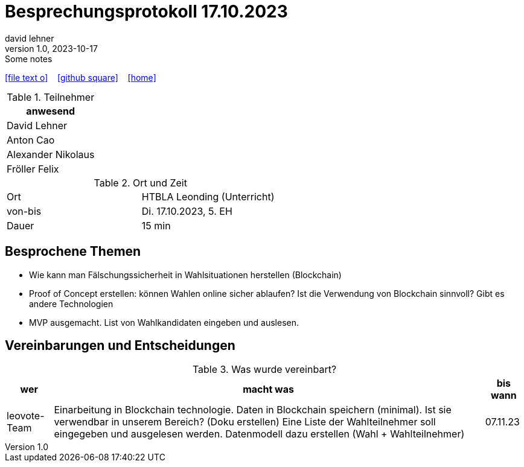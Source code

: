 = Besprechungsprotokoll 17.10.2023
david lehner
1.0, 2023-10-17: Some notes
ifndef::imagesdir[:imagesdir: images]
:icons: font
//:sectnums:    // Nummerierung der Überschriften / section numbering
//:toc: left

//Need this blank line after ifdef, don't know why...
ifdef::backend-html5[]

// https://fontawesome.com/v4.7.0/icons/
icon:file-text-o[link=https://raw.githubusercontent.com/htl-leonding-college/asciidoctor-docker-template/master/asciidocs/{docname}.adoc] ‏ ‏ ‎
icon:github-square[link=https://github.com/htl-leonding-college/asciidoctor-docker-template] ‏ ‏ ‎
icon:home[link=https://htl-leonding.github.io/]
endif::backend-html5[]


.Teilnehmer
|===
|anwesend

| David Lehner


| Anton Cao


| Alexander Nikolaus


| Fröller Felix


|===

.Ort und Zeit
[cols=2*]
|===
|Ort
|HTBLA Leonding (Unterricht)

|von-bis
|Di. 17.10.2023, 5. EH
|Dauer
|15 min
|===

== Besprochene Themen

* Wie kann man Fälschungssicherheit in Wahlsituationen herstellen (Blockchain)
* Proof of Concept erstellen: können Wahlen online sicher ablaufen?
Ist die Verwendung von Blockchain sinnvoll? Gibt es andere Technologien
* MVP ausgemacht. List von Wahlkandidaten eingeben und auslesen.

== Vereinbarungen und Entscheidungen

.Was wurde vereinbart?
[%autowidth]
|===
|wer |macht was |bis wann

| leovote-Team
a| Einarbeitung in Blockchain technologie.
Daten in Blockchain speichern (minimal).
Ist sie verwendbar in unserem Bereich? (Doku erstellen)
Eine Liste der Wahlteilnehmer soll eingegeben und ausgelesen werden.
Datenmodell dazu erstellen (Wahl + Wahlteilnehmer)
| 07.11.23
|===
